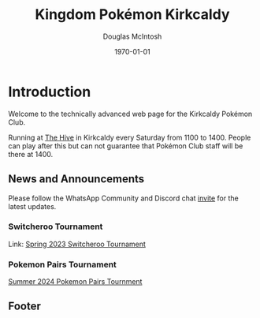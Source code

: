 #+TITLE: Kingdom Pokémon Kirkcaldy
#+AUTHOR: Douglas McIntosh
#+DATE:\today
#+PANDOC-OPTIONS: css:org-default.css
#+HTML_HEAD: <link rel="stylesheet" type="text/css" href="org-default.css" />


#+NAME: header
[[./header.png]]

* Introduction

Welcome to the technically advanced web page for the Kirkcaldy Pokémon Club.

Running at [[https://www.thehivefife.org.uk/][The Hive]] in Kirkcaldy every Saturday from 1100 to 1400. People can play after this but can not guarantee that Pokémon Club staff will be there at 1400.

** News and Announcements

Please follow the WhatsApp Community and Discord chat [[https://discord.gg/P8n6RZ2M][invite]] for the latest updates.

*** Switcheroo Tournament


Link:  [[./spring2024switch.html][Spring 2023 Switcheroo Tournament]]

[[./switch24.jpg]]

*** Pokemon Pairs Tournament

[[./summer2024pairs.html][Summer 2024 Pokemon Pairs Tournment]]

[[./Pokemon Pairs 2024.png]]

** Footer

[[./squarelogo.png]] [[./kgslogo.png]]
